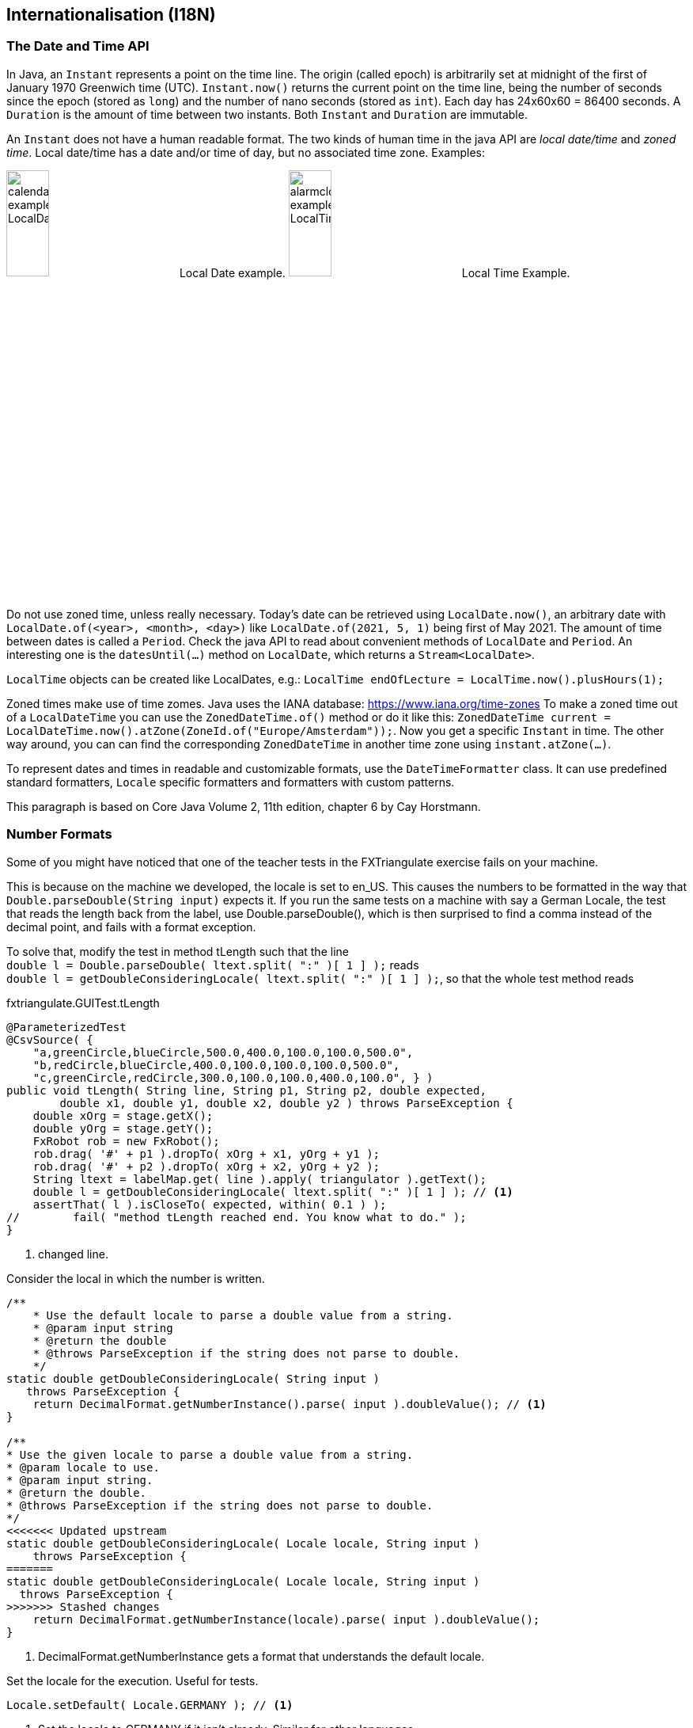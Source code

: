 == Internationalisation (I18N)

=== The Date and Time API

In Java, an `Instant` represents a point on the time line. The origin (called epoch) is arbitrarily set at midnight
of the first of January 1970 Greenwich time (UTC). `Instant.now()` returns the current point on the time line,
being the number of seconds since the epoch (stored as `long`) and the number of nano seconds (stored as `int`). Each
day has 24x60x60 = 86400 seconds. A `Duration` is the amount of time between two instants. Both `Instant` and `Duration`
are immutable.

An `Instant` does not have a human readable format. The two kinds of human time in the java API are _local date/time_ and
_zoned time_. Local date/time has a date and/or time of day, but no associated time zone. Examples:

image:calendar_example_LocalDate.png[width=25%, title="Local Date example"] Local Date example.
image:alarmclock_example_LocalTime.jpg[width=25%, title="Local Time example"] Local Time Example.

Do not use zoned time, unless really necessary. Today's date can be retrieved using `LocalDate.now()`, an arbitrary date
with `LocalDate.of(<year>, <month>, <day>)` like `LocalDate.of(2021, 5, 1)` being first of May 2021. The amount of time
between dates is called a `Period`. Check the java API to read about convenient methods of `LocalDate` and `Period`. An
interesting one is the `datesUntil(...)` method on `LocalDate`, which returns a `Stream<LocalDate>`.

`LocalTime` objects can be created like LocalDates, e.g.: `LocalTime endOfLecture = LocalTime.now().plusHours(1);`

Zoned times make use of time zomes. Java uses the IANA database: https://www.iana.org/time-zones
To make a zoned time out of a `LocalDateTime` you can use the `ZonedDateTime.of()` method or do it like this:
`ZonedDateTime current = LocalDateTime.now().atZone(ZoneId.of("Europe/Amsterdam"));`. Now you get a specific `Instant` in time.
The other way around, you can can find the corresponding `ZonedDateTime` in another time zone using `instant.atZone(...)`.

To represent dates and times in readable and customizable formats, use the `DateTimeFormatter` class. It can use predefined
standard formatters, `Locale` specific formatters and formatters with custom patterns.

This paragraph is based on Core Java Volume 2, 11th edition, chapter 6 by Cay Horstmann.


=== Number Formats

Some of you might have noticed that one of the teacher tests in the FXTriangulate exercise fails on your machine.

This is because on the machine we developed, the locale is set to en_US.
This causes the numbers to be formatted in the way that [blue]`Double.parseDouble(String input)` expects it.
If you run the same tests on a machine with say a German Locale, the test that reads the length back from the label,
use Double.parseDouble(), which is then surprised to find a comma instead of the decimal point, and fails with a format exception.

To solve that, modify the test in method [blue]#tLength# such that the line +
`double l = Double.parseDouble( ltext.split( ":" )[ 1 ] );` reads +
`double l = getDoubleConsideringLocale( ltext.split( ":" )[ 1 ] );`,
so that the whole test method reads

.fxtriangulate.GUITest.tLength
[source,java]
----
@ParameterizedTest
@CsvSource( {
    "a,greenCircle,blueCircle,500.0,400.0,100.0,100.0,500.0",
    "b,redCircle,blueCircle,400.0,100.0,100.0,100.0,500.0",
    "c,greenCircle,redCircle,300.0,100.0,100.0,400.0,100.0", } )
public void tLength( String line, String p1, String p2, double expected,
        double x1, double y1, double x2, double y2 ) throws ParseException {
    double xOrg = stage.getX();
    double yOrg = stage.getY();
    FxRobot rob = new FxRobot();
    rob.drag( '#' + p1 ).dropTo( xOrg + x1, yOrg + y1 );
    rob.drag( '#' + p2 ).dropTo( xOrg + x2, yOrg + y2 );
    String ltext = labelMap.get( line ).apply( triangulator ).getText();
    double l = getDoubleConsideringLocale( ltext.split( ":" )[ 1 ] ); // <1>
    assertThat( l ).isCloseTo( expected, within( 0.1 ) );
//        fail( "method tLength reached end. You know what to do." );
}
----

<1> changed line.

.Consider the local in which the number is written.
[source,java]
----
/**
    * Use the default locale to parse a double value from a string.
    * @param input string
    * @return the double
    * @throws ParseException if the string does not parse to double.
    */
static double getDoubleConsideringLocale( String input ) 
   throws ParseException {
    return DecimalFormat.getNumberInstance().parse( input ).doubleValue(); // <1>
}

/**
* Use the given locale to parse a double value from a string.
* @param locale to use.
* @param input string.
* @return the double.
* @throws ParseException if the string does not parse to double.
*/
<<<<<<< Updated upstream
static double getDoubleConsideringLocale( Locale locale, String input )
    throws ParseException {
=======
static double getDoubleConsideringLocale( Locale locale, String input ) 
  throws ParseException {
>>>>>>> Stashed changes
    return DecimalFormat.getNumberInstance(locale).parse( input ).doubleValue();
}
----

<1> DecimalFormat.getNumberInstance gets a format that understands the default locale.

.Set the locale for the execution. Useful for tests.
[source,java]
----
Locale.setDefault( Locale.GERMANY ); // <1>
----

<1> Set the locale to GERMANY if it isn't already. Similar for other languages.


=== Testing Localized Exceptions

The standard way of testing exceptions with assertj is explained in link:week01.html#_assert_exceptions[week01].

To get to the localized message, which contains the message as translated by the locale framework is a bit more involved.

Luckily, AssertJ allows you to extract information from a Throwable, by using an extractor function. Now the Lambda bells should ring.

.To make a long story very short: here is an example:
[source,java]
----
String[] keys = keyWords.split( "\\|");
assertThatThrownBy( () -> {
            MainSimulation.main( args );
} ).isExactlyInstanceOf( exceptionMap.get( expectionClassName ) )
        .extracting( e -> e.getLocalizedMessage() ) // <1>
        .asString()           //<2>
        .contains( keys ); //<3>
----

<1> extract using [blue]`Function<? super Throwable,​T>`, [black]`e -> getLocalizedMessage()` in this case.
<2> Get the assertion for in String. Do [red]*not* use `toString()`, because that produces a _String_, not an [blue]*AbstractStringAssert*.
<3> And use the assert to check that the string contains the required key information.

.If you turn on type hints in NetBeans-IDE (or in intelij) you can see what the type is on which you call `contains(keys)`
image::assertjtypehints.png


=== Additional Pointers
* If you haven't read the Horstmann book but you need an introduction into Internationalization,
 read this tutorial from DZONE link:https://dzone.com/articles/a-beginners-guide-to-java-internationalization[here].
 Make sure to read the bit about Resource Bundles, as you use them in the exercise for this week.
* Jakob Jenkov also has a tutorial on http://tutorials.jenkov.com/java-internationalization/index.html[Java Internationalization ^]